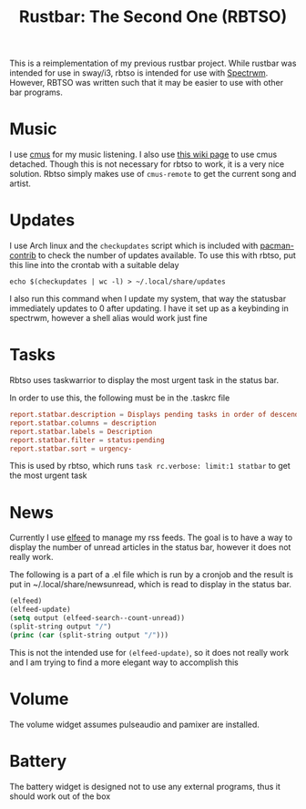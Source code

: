#+title: Rustbar: The Second One (RBTSO)

This is a reimplementation of my previous rustbar project.
While rustbar was intended for use in sway/i3, rbtso is intended for use with [[https://github.com/conformal/spectrwm][Spectrwm]].
However, RBTSO was written such that it may be easier to use with other bar programs.

* Music
I use [[https://cmus.github.io/][cmus]] for my music listening. I also use [[https://github.com/cmus/cmus/wiki/detachable-cmus][this wiki page]] to use cmus detached.
Though this is not necessary for rbtso to work, it is a very nice solution.
Rbtso simply makes use of =cmus-remote= to get the current song and artist.

* Updates
I use Arch linux and the =checkupdates= script which is included with [[https://archlinux.org/packages/community/x86_64/pacman-contrib/][pacman-contrib]] to check the number of updates available.
To use this with rbtso, put this line into the crontab with a suitable delay

~echo $(checkupdates | wc -l) > ~/.local/share/updates~

I also run this command when I update my system, that way the statusbar immediately updates to 0 after updating.
I have it set up as a keybinding in spectrwm, however a shell alias would work just fine

* Tasks
Rbtso uses taskwarrior to display the most urgent task in the status bar.

In order to use this, the following must be in the .taskrc file

#+begin_src conf
  report.statbar.description = Displays pending tasks in order of descending urgency
  report.statbar.columns = description
  report.statbar.labels = Description
  report.statbar.filter = status:pending
  report.statbar.sort = urgency-
#+end_src

This is used by rbtso, which runs ~task rc.verbose: limit:1 statbar~ to get the most urgent task

* News
Currently I use [[https://github.com/skeeto/elfeed][elfeed]] to manage my rss feeds. The goal is to have a way to display the number of unread articles in the status bar, however it does not really work.

The following is a part of a .el file which is run by a cronjob and the result is put in ~/.local/share/newsunread, which is read to display in the status bar.

#+begin_src emacs-lisp
  (elfeed)
  (elfeed-update)
  (setq output (elfeed-search--count-unread))
  (split-string output "/")
  (princ (car (split-string output "/")))
#+end_src

This is not the intended use for ~(elfeed-update)~, so it does not really work and I am trying to find a more elegant way to accomplish this

* Volume
The volume widget assumes pulseaudio and pamixer are installed.

* Battery
The battery widget is designed not to use any external programs, thus it should work out of the box

